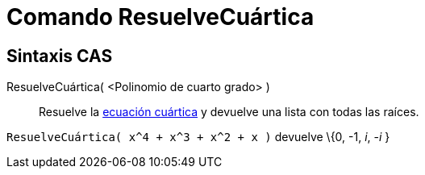 = Comando ResuelveCuártica
:page-en: commands/SolveQuartic_Command
ifdef::env-github[:imagesdir: /es/modules/ROOT/assets/images]

== Sintaxis CAS

ResuelveCuártica( <Polinomio de cuarto grado> )::
  Resuelve la http://en.wikipedia.org/wiki/es:Ecuaci%C3%B3n_de_cuarto_grado[ecuación cuártica] y devuelve una lista con
  todas las raíces.

[EXAMPLE]
====

`++ResuelveCuártica( x^4 + x^3 + x^2 + x )++` devuelve \{0, -1, _i_, -_i_ }

====
